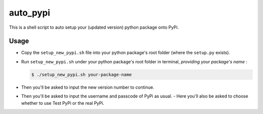 auto_pypi
===========

This is a shell script to auto setup your (updated version) python package onto PyPi. 


Usage
-----

- Copy the ``setup_new_pypi.sh`` file into your python package's root folder (where the ``setup.py`` exists). 

- Run ``setup_new_pypi.sh`` under your python package's root folder in terminal, *providing your package's name* :

  .. code-block:: shell

   $ ./setup_new_pypi.sh your-package-name


- Then you'll be asked to input the new version number to continue. 

- Then you'll be asked to input the username and passcode of PyPi as usual. 
  - Here you'll also be asked to choose whether to use Test PyPi or the real PyPi.
